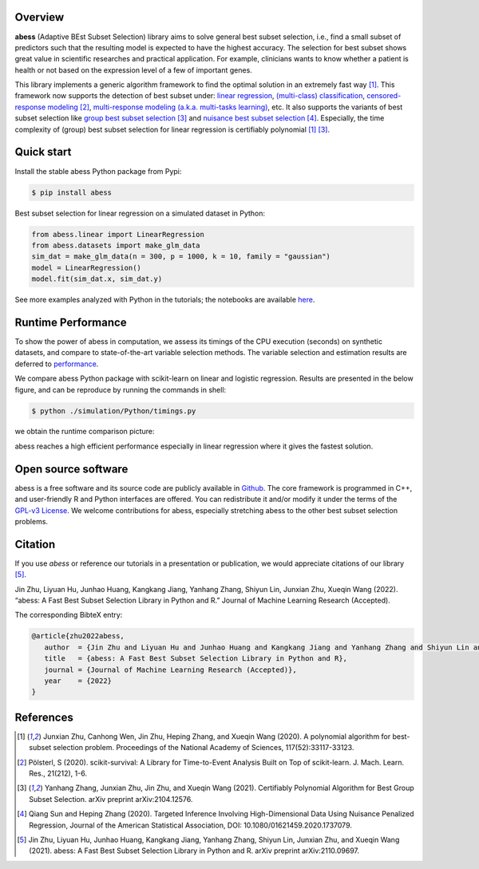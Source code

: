    
|logopic|      

.. |logopic| image:: https://github.com/abess-team/abess/raw/master/docs/image/icon_long.png    


|Python build status| |R build status| |codecov| |docs| |cran| |pypi| |pyversions| |License| |Codacy| |CodeFactor|

.. |Codacy| image:: https://app.codacy.com/project/badge/Grade/3f6e60a3a3e44699a033159633981b76 
   :target: https://www.codacy.com/gh/abess-team/abess/dashboard?utm_source=github.com&amp;utm_medium=referral&amp;utm_content=abess-team/abess&amp;utm_campaign=Badge_Grade
.. |Travis build status| image:: https://travis-ci.com/abess-team/abess.svg?branch=master
   :target: https://travis-ci.com/abess-team/abess
.. |Python build status| image:: https://github.com/abess-team/abess/actions/workflows/python_test.yml/badge.svg?branch=master
   :target: https://github.com/abess-team/abess/actions/workflows/python_test.yml
.. |R build status| image:: https://github.com/abess-team/abess/actions/workflows/r_test.yml/badge.svg?branch=master
   :target: https://github.com/abess-team/abess/actions/workflows/r_test.yml
.. |codecov| image:: https://codecov.io/gh/abess-team/abess/branch/master/graph/badge.svg?token=LK56LHXV00
   :target: https://codecov.io/gh/abess-team/abess
.. |docs| image:: https://readthedocs.org/projects/abess/badge/?version=latest
   :target: https://abess.readthedocs.io/en/latest/?badge=latest
   :alt: Documentation Status
.. |R website| image:: https://github.com/abess-team/abess/actions/workflows/r_website.yml
   :target: https://abess-team.github.io/abess/
.. |cran| image:: https://img.shields.io/cran/v/abess?logo=R
   :target: https://cran.r-project.org/package=abess
.. |pypi| image:: https://badge.fury.io/py/abess.svg
   :target: https://badge.fury.io/py/abess
.. |pyversions| image:: https://img.shields.io/pypi/pyversions/abess
.. |License| image:: https://img.shields.io/badge/License-GPL%20v3-blue.svg 
   :target: http://www.gnu.org/licenses/gpl-3.0
.. |CodeFactor| image:: https://www.codefactor.io/repository/github/abess-team/abess/badge 
   :target: https://www.codefactor.io/repository/github/abess-team/abess
.. |Platform| image:: https://anaconda.org/conda-forge/abess/badges/platforms.svg
   :target: https://anaconda.org/conda-forge/abess
.. |Downloads| image:: https://pepy.tech/badge/abess
   :target: https://pepy.tech/project/abess

Overview
============

**abess** (Adaptive BEst Subset Selection) library aims to solve general best subset selection, i.e., 
find a small subset of predictors such that the resulting model is expected to have the highest accuracy. 
The selection for best subset shows great value in scientific researches and practical application. 
For example, clinicians wants to know whether a patient is health or not  
based on the expression level of a few of important genes.

This library implements a generic algorithm framework to find the optimal solution in an extremely fast way [#1abess]_. 
This framework now supports the detection of best subset under: 
`linear regression`_, `(multi-class) classification`_, `censored-response modeling`_ [#4sksurv]_, 
`multi-response modeling (a.k.a. multi-tasks learning)`_, etc. 
It also supports the variants of best subset selection like 
`group best subset selection`_ [#2gbes]_ and `nuisance best subset selection`_ [#3nbes]_. 
Especially, the time complexity of (group) best subset selection for linear regression is certifiably polynomial [#1abess]_ [#2gbes]_.

.. _linear regression: https://abess.readthedocs.io/en/latest/auto_gallery/1-glm/plot_1_LinearRegression.html
.. _(multi-class) classification: https://abess.readthedocs.io/en/latest/auto_gallery/1-glm/plot_2_LogisticRegression.html
.. _counting-response modeling: https://abess.readthedocs.io/en/latest/auto_gallery/1-glm/plot_5_PossionGammaRegression.html
.. _censored-response modeling: https://abess.readthedocs.io/en/latest/auto_gallery/1-glm/plot_4_CoxRegression.html#sphx-glr-auto-gallery-1-glm-plot-4-coxregression-py
.. _multi-response modeling (a.k.a. multi-tasks learning): https://abess.readthedocs.io/en/latest/auto_gallery/1-glm/plot_3_MultiTaskLearning.html
.. _group best subset selection: https://abess.readthedocs.io/en/latest/auto_gallery/3-advanced-features/plot_best_group.html
.. _nuisance best subset selection: https://abess.readthedocs.io/en/latest/auto_gallery/3-advanced-features/plot_best_nuisance.html

Quick start
============

Install the stable abess Python package from Pypi: 

.. code-block:: shell

   $ pip install abess

Best subset selection for linear regression on a simulated dataset in Python:    

.. code-block:: python

   from abess.linear import LinearRegression
   from abess.datasets import make_glm_data
   sim_dat = make_glm_data(n = 300, p = 1000, k = 10, family = "gaussian")
   model = LinearRegression()
   model.fit(sim_dat.x, sim_dat.y)

See more examples analyzed with Python in the tutorials; the notebooks are available `here <https://abess.readthedocs.io/en/latest/Tutorial/index.html>`_.

Runtime Performance
===================

To show the power of abess in computation, 
we assess its timings of the CPU execution (seconds) on synthetic datasets, and compare to 
state-of-the-art variable selection methods. 
The variable selection and estimation results are deferred to `performance`_.

.. _performance: https://abess.readthedocs.io/en/latest/Tutorial/power_of_abess.html

We compare abess Python package with scikit-learn on linear and logistic regression.
Results are presented in the below figure, and can be reproduce by running the commands in shell:

.. code-block:: shell

   $ python ./simulation/Python/timings.py

we obtain the runtime comparison picture:

|pic1| 

.. |pic1| image:: https://github.com/abess-team/abess/raw/master/docs/image/timings.png
   :width: 100%

abess reaches a high efficient performance especially in linear regression where it gives the fastest solution.

Open source software     
====================

abess is a free software and its source code are publicly available in `Github`_.  
The core framework is programmed in C++, and user-friendly R and Python interfaces are offered.
You can redistribute it and/or modify it under the terms of the `GPL-v3 License`_. 
We welcome contributions for abess, especially stretching abess to 
the other best subset selection problems. 

.. _github: https://github.com/abess-team/abess
.. _GPL-v3 License: https://www.gnu.org/licenses/gpl-3.0.html

Citation         
==========

If you use `abess` or reference our tutorials in a presentation or publication, we would appreciate citations of our library [#5abesslib]_.

| Jin Zhu, Liyuan Hu, Junhao Huang, Kangkang Jiang, Yanhang Zhang, Shiyun Lin, Junxian Zhu, Xueqin Wang (2022). “abess: A Fast Best Subset Selection Library in Python and R.” Journal of Machine Learning Research (Accepted).

The corresponding BibteX entry:

.. code-block:: shell

   @article{zhu2022abess,
      author  = {Jin Zhu and Liyuan Hu and Junhao Huang and Kangkang Jiang and Yanhang Zhang and Shiyun Lin and Junxian Zhu and Xueqin Wang},
      title   = {abess: A Fast Best Subset Selection Library in Python and R},
      journal = {Journal of Machine Learning Research (Accepted)},
      year    = {2022}
   }

References
==========

.. [#1abess] Junxian Zhu, Canhong Wen, Jin Zhu, Heping Zhang, and Xueqin Wang (2020). A polynomial algorithm for best-subset selection problem. Proceedings of the National Academy of Sciences, 117(52):33117-33123.

.. [#4sksurv] Pölsterl, S (2020). scikit-survival: A Library for Time-to-Event Analysis Built on Top of scikit-learn. J. Mach. Learn. Res., 21(212), 1-6.

.. [#2gbes] Yanhang Zhang, Junxian Zhu, Jin Zhu, and Xueqin Wang (2021). Certifiably Polynomial Algorithm for Best Group Subset Selection. arXiv preprint arXiv:2104.12576.

.. [#3nbes] Qiang Sun and Heping Zhang (2020). Targeted Inference Involving High-Dimensional Data Using Nuisance Penalized Regression, Journal of the American Statistical Association, DOI: 10.1080/01621459.2020.1737079.
    
.. [#5abesslib] Jin Zhu, Liyuan Hu, Junhao Huang, Kangkang Jiang, Yanhang Zhang, Shiyun Lin, Junxian Zhu, and Xueqin Wang (2021). abess: A Fast Best Subset Selection Library in Python and R. arXiv preprint arXiv:2110.09697.
